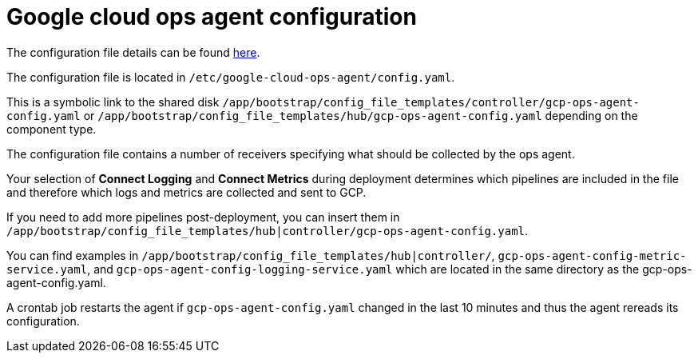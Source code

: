 [id="ref-aap-gcp-configure-google-cloud-ops-agent"]

= Google cloud ops agent configuration

The configuration file details can be found link:https://cloud.google.com/stackdriver/docs/solutions/agents/ops-agent/configuration[here].

The configuration file is located in `/etc/google-cloud-ops-agent/config.yaml`. 

This is a symbolic link to the shared disk `/app/bootstrap/config_file_templates/controller/gcp-ops-agent-config.yaml` or `/app/bootstrap/config_file_templates/hub/gcp-ops-agent-config.yaml` depending on the component type.

The configuration file contains a number of receivers specifying what should be collected by the ops agent.

Your selection of *Connect Logging* and *Connect Metrics* during deployment determines which pipelines are included in the file and therefore which logs and metrics are collected and sent to GCP.

If you need to add more pipelines post-deployment, you can insert them in `/app/bootstrap/config_file_templates/hub|controller/gcp-ops-agent-config.yaml`.

You can find examples in `/app/bootstrap/config_file_templates/hub|controller/`, `gcp-ops-agent-config-metric-service.yaml`, and `gcp-ops-agent-config-logging-service.yaml` which are located in the same directory as the gcp-ops-agent-config.yaml.

A crontab job restarts the agent if `gcp-ops-agent-config.yaml` changed in the last 10 minutes and thus the agent rereads its configuration.
